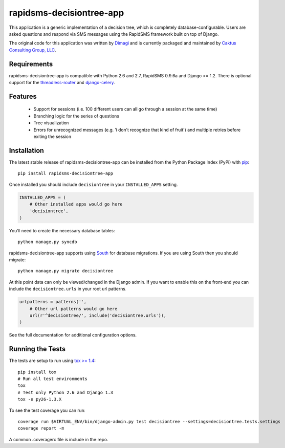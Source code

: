 rapidsms-decisiontree-app
==============================

This application is a generic implementation of a decision tree, which is completely database-configurable.
Users are asked questions and respond via SMS messages using the RapidSMS framework built on top of Django.

The original code for this application was written by `Dimagi <http://www.dimagi.com/>`_ and is currently
packaged and maintained by `Caktus Consulting Group, LLC <http://www.caktusgroup.com/services>`_.


Requirements
-----------------------------------

rapidsms-decisiontree-app is compatible with Python 2.6 and 2.7, RapidSMS 0.9.6a and Django >= 1.2. There
is optional support for the `threadless-router <https://github.com/caktus/rapidsms-threadless-router>`_
and `django-celery <https://github.com/celery/django-celery>`_.


Features
-----------------------------------

 * Support for sessions (i.e. 100 different users can all go through a session at the same time)
 * Branching logic for the series of questions
 * Tree visualization
 * Errors for unrecognized messages (e.g. 'i don't recognize that kind of fruit') and multiple retries before exiting the session


Installation
-----------------------------------

The latest stable release of rapidsms-decisiontree-app can be installed from the
Python Package Index (PyPi) with `pip <http://www.pip-installer.org/>`_::

    pip install rapidsms-decisiontree-app

Once installed you should include ``decisiontree`` in your ``INSTALLED_APPS`` setting.

.. code-block:: python

    INSTALLED_APPS = (       
        # Other installed apps would go here
        'decisiontree',
    )

You'll need to create the necessary database tables::

     python manage.py syncdb

rapidsms-decisiontree-app supports using `South <http://south.aeracode.org/>`_
for database migrations. If you are using South then you should migrate::

    python manage.py migrate decisiontree

At this point data can only be viewed/changed in the Django admin. If you want to
enable this on the front-end you can include the ``decisiontree.urls`` in your root
url patterns.

.. code-block:: python

    urlpatterns = patterns('',
        # Other url patterns would go here
        url(r'^decisiontree/', include('decisiontree.urls')),
    )

See the full documentation for additional configuration options.


Running the Tests
-----------------------------------

The tests are setup to run using `tox >= 1.4 <http://tox.readthedocs.org/>`_::

    pip install tox
    # Run all test environments
    tox
    # Test only Python 2.6 and Django 1.3
    tox -e py26-1.3.X

To see the test coverage you can run::

    coverage run $VIRTUAL_ENV/bin/django-admin.py test decisiontree --settings=decisiontree.tests.settings
    coverage report -m

A common .coveragerc file is include in the repo.

